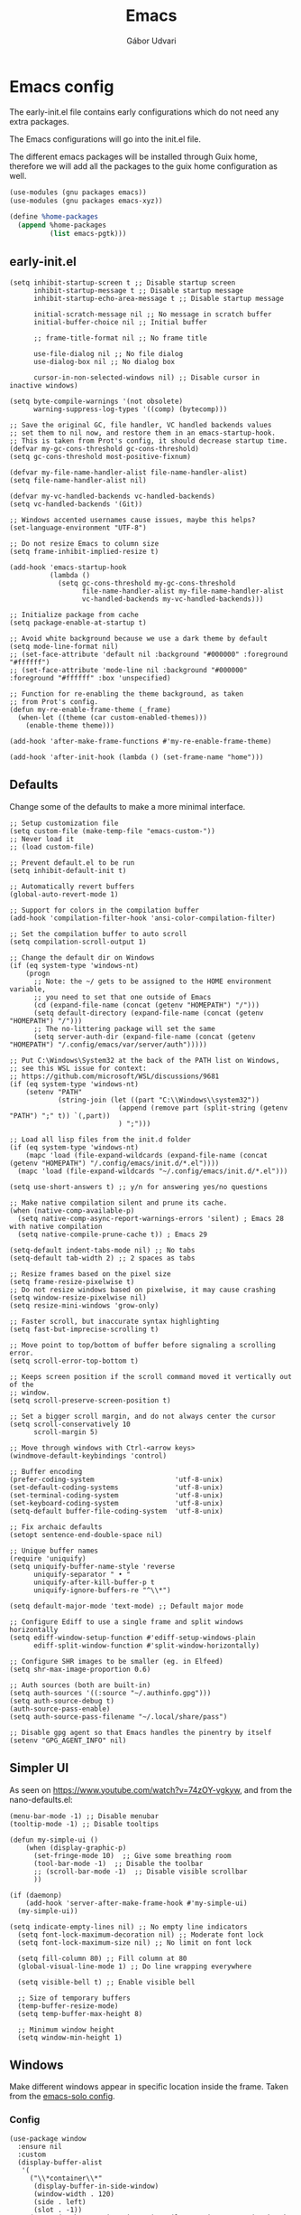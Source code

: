 #+title: Emacs
#+author: Gábor Udvari

* Emacs config

The early-init.el file contains early configurations which do not need any extra packages.

#+BEGIN_SRC text :noweb yes :exports none :mkdirp yes :tangle home/.config/emacs/early-init.el
  <<emacs-early>>
#+END_SRC

The Emacs configurations will go into the init.el file.

#+BEGIN_SRC text :noweb yes :exports none :mkdirp yes :tangle home/.config/emacs/init.el
  <<emacs>>
#+END_SRC

The different emacs packages will be installed through Guix home, therefore we will add all the packages to the guix home configuration as well.

#+BEGIN_SRC scheme :noweb-ref guix-home
  (use-modules (gnu packages emacs))
  (use-modules (gnu packages emacs-xyz))

  (define %home-packages
    (append %home-packages
            (list emacs-pgtk)))
#+END_SRC

** early-init.el

#+BEGIN_SRC elisp :noweb-ref emacs-early
  (setq inhibit-startup-screen t ;; Disable startup screen
        inhibit-startup-message t ;; Disable startup message
        inhibit-startup-echo-area-message t ;; Disable startup message

        initial-scratch-message nil ;; No message in scratch buffer
        initial-buffer-choice nil ;; Initial buffer

        ;; frame-title-format nil ;; No frame title

        use-file-dialog nil ;; No file dialog
        use-dialog-box nil ;; No dialog box

        cursor-in-non-selected-windows nil) ;; Disable cursor in inactive windows)

  (setq byte-compile-warnings '(not obsolete)
        warning-suppress-log-types '((comp) (bytecomp)))

  ;; Save the original GC, file handler, VC handled backends values
  ;; set them to nil now, and restore them in an emacs-startup-hook.
  ;; This is taken from Prot's config, it should decrease startup time.
  (defvar my-gc-cons-threshold gc-cons-threshold)
  (setq gc-cons-threshold most-positive-fixnum)

  (defvar my-file-name-handler-alist file-name-handler-alist)
  (setq file-name-handler-alist nil)

  (defvar my-vc-handled-backends vc-handled-backends)
  (setq vc-handled-backends '(Git))

  ;; Windows accented usernames cause issues, maybe this helps?
  (set-language-environment "UTF-8")

  ;; Do not resize Emacs to column size
  (setq frame-inhibit-implied-resize t)

  (add-hook 'emacs-startup-hook
            (lambda ()
              (setq gc-cons-threshold my-gc-cons-threshold
                    file-name-handler-alist my-file-name-handler-alist
                    vc-handled-backends my-vc-handled-backends)))

  ;; Initialize package from cache
  (setq package-enable-at-startup t)

  ;; Avoid white background because we use a dark theme by default
  (setq mode-line-format nil)
  ;; (set-face-attribute 'default nil :background "#000000" :foreground "#ffffff")
  ;; (set-face-attribute 'mode-line nil :background "#000000" :foreground "#ffffff" :box 'unspecified)

  ;; Function for re-enabling the theme background, as taken
  ;; from Prot's config.
  (defun my-re-enable-frame-theme (_frame)
    (when-let ((theme (car custom-enabled-themes)))
      (enable-theme theme)))

  (add-hook 'after-make-frame-functions #'my-re-enable-frame-theme)

  (add-hook 'after-init-hook (lambda () (set-frame-name "home")))
#+END_SRC

** Defaults

Change some of the defaults to make a more minimal interface.

#+begin_src elisp :noweb-ref emacs
  ;; Setup customization file
  (setq custom-file (make-temp-file "emacs-custom-"))
  ;; Never load it
  ;; (load custom-file)

  ;; Prevent default.el to be run
  (setq inhibit-default-init t)

  ;; Automatically revert buffers
  (global-auto-revert-mode 1)

  ;; Support for colors in the compilation buffer
  (add-hook 'compilation-filter-hook 'ansi-color-compilation-filter)

  ;; Set the compilation buffer to auto scroll
  (setq compilation-scroll-output 1)

  ;; Change the default dir on Windows
  (if (eq system-type 'windows-nt)
      (progn
        ;; Note: the ~/ gets to be assigned to the HOME environment variable,
        ;; you need to set that one outside of Emacs
        (cd (expand-file-name (concat (getenv "HOMEPATH") "/")))
        (setq default-directory (expand-file-name (concat (getenv "HOMEPATH") "/")))
        ;; The no-littering package will set the same
        (setq server-auth-dir (expand-file-name (concat (getenv "HOMEPATH") "/.config/emacs/var/server/auth")))))

  ;; Put C:\Windows\System32 at the back of the PATH list on Windows,
  ;; see this WSL issue for context:
  ;; https://github.com/microsoft/WSL/discussions/9681
  (if (eq system-type 'windows-nt)
      (setenv "PATH"
              (string-join (let ((part "C:\\Windows\\system32"))
                             (append (remove part (split-string (getenv "PATH") ";" t)) `(,part))
                             ) ";")))

  ;; Load all lisp files from the init.d folder
  (if (eq system-type 'windows-nt)
      (mapc 'load (file-expand-wildcards (expand-file-name (concat (getenv "HOMEPATH") "/.config/emacs/init.d/*.el"))))
    (mapc 'load (file-expand-wildcards "~/.config/emacs/init.d/*.el")))

  (setq use-short-answers t) ;; y/n for answering yes/no questions

  ;; Make native compilation silent and prune its cache.
  (when (native-comp-available-p)
    (setq native-comp-async-report-warnings-errors 'silent) ; Emacs 28 with native compilation
    (setq native-compile-prune-cache t)) ; Emacs 29

  (setq-default indent-tabs-mode nil) ;; No tabs
  (setq-default tab-width 2) ;; 2 spaces as tabs

  ;; Resize frames based on the pixel size
  (setq frame-resize-pixelwise t)
  ;; Do not resize windows based on pixelwise, it may cause crashing
  (setq window-resize-pixelwise nil)
  (setq resize-mini-windows 'grow-only)

  ;; Faster scroll, but inaccurate syntax highlighting
  (setq fast-but-imprecise-scrolling t)

  ;; Move point to top/bottom of buffer before signaling a scrolling error.
  (setq scroll-error-top-bottom t)

  ;; Keeps screen position if the scroll command moved it vertically out of the
  ;; window.
  (setq scroll-preserve-screen-position t)

  ;; Set a bigger scroll margin, and do not always center the cursor
  (setq scroll-conservatively 10
        scroll-margin 5)

  ;; Move through windows with Ctrl-<arrow keys>
  (windmove-default-keybindings 'control)

  ;; Buffer encoding
  (prefer-coding-system                    'utf-8-unix)
  (set-default-coding-systems              'utf-8-unix)
  (set-terminal-coding-system              'utf-8-unix)
  (set-keyboard-coding-system              'utf-8-unix)
  (setq-default buffer-file-coding-system  'utf-8-unix)

  ;; Fix archaic defaults
  (setopt sentence-end-double-space nil)

  ;; Unique buffer names
  (require 'uniquify)
  (setq uniquify-buffer-name-style 'reverse
        uniquify-separator " • "
        uniquify-after-kill-buffer-p t
        uniquify-ignore-buffers-re "^\\*")

  (setq default-major-mode 'text-mode) ;; Default major mode

  ;; Configure Ediff to use a single frame and split windows horizontally
  (setq ediff-window-setup-function #'ediff-setup-windows-plain
        ediff-split-window-function #'split-window-horizontally)

  ;; Configure SHR images to be smaller (eg. in Elfeed)
  (setq shr-max-image-proportion 0.6)

  ;; Auth sources (both are built-in)
  (setq auth-sources '((:source "~/.authinfo.gpg")))
  (setq auth-source-debug t)
  (auth-source-pass-enable)
  (setq auth-source-pass-filename "~/.local/share/pass")

  ;; Disable gpg agent so that Emacs handles the pinentry by itself
  (setenv "GPG_AGENT_INFO" nil)
#+end_src

** Simpler UI

As seen on https://www.youtube.com/watch?v=74zOY-vgkyw, and from the nano-defaults.el:

#+begin_src elisp :noweb-ref emacs
  (menu-bar-mode -1) ;; Disable menubar
  (tooltip-mode -1) ;; Disable tooltips

  (defun my-simple-ui ()
      (when (display-graphic-p)
        (set-fringe-mode 10)  ;; Give some breathing room
        (tool-bar-mode -1)  ;; Disable the toolbar
        ;; (scroll-bar-mode -1)  ;; Disable visible scrollbar
        ))

  (if (daemonp)
      (add-hook 'server-after-make-frame-hook #'my-simple-ui)
    (my-simple-ui))

  (setq indicate-empty-lines nil) ;; No empty line indicators
    (setq font-lock-maximum-decoration nil) ;; Moderate font lock
    (setq font-lock-maximum-size nil) ;; No limit on font lock

    (setq fill-column 80) ;; Fill column at 80
    (global-visual-line-mode 1) ;; Do line wrapping everywhere

    (setq visible-bell t) ;; Enable visible bell

    ;; Size of temporary buffers
    (temp-buffer-resize-mode)
    (setq temp-buffer-max-height 8)

    ;; Minimum window height
    (setq window-min-height 1)
#+end_src

** Windows

Make different windows appear in specific location inside the frame. Taken from the [[https://github.com/LionyxML/emacs-solo/blob/main/init.el][emacs-solo config]].

*** Config

#+begin_src elisp :noweb-ref emacs
  (use-package window
    :ensure nil
    :custom
    (display-buffer-alist
     '(
       ("\\*container\\*"
        (display-buffer-in-side-window)
        (window-width . 120)
        (side . left)
        (slot . -1))
       ("\\*\\(Backtrace\\|Warnings\\|Compile-Log\\|Messages\\|Bookmark List\\|Occur\\|eldoc\\)\\*"
        (display-buffer-in-side-window)
        (window-height . 0.25)
        (side . bottom)
        (slot . 0))
       ("\\*\\(Async Shell Command\\|Shell Command\\|compilation\\)\\*"
        (display-buffer-in-side-window)
        (window-height . 0.25)
        (side . bottom)
        (slot . 0))
       ("\\*\\([Hh]elp\\)\\*"
        (display-buffer-in-side-window)
        (window-width . 75)
        (side . right)
        (slot . 0))
       ("\\*\\(Ibuffer\\)\\*"
        (display-buffer-in-side-window)
        (window-width . 100)
        (side . right)
        (slot . 1))
       ("\\*\\(Flymake diagnostics\\|xref\\|Completions\\)"
        (display-buffer-in-side-window)
        (window-height . 0.25)
        (side . bottom)
        (slot . 1))
       ("\\*\\(grep\\|find\\)\\*"
        (display-buffer-in-side-window)
        (window-height . 0.25)
        (side . bottom)
        (slot . 2))
       )))
#+end_src

** Fonts

*** Config

Do not use any packages for this, just the built-in ~set-face-attribute~.

#+begin_src elisp :noweb-ref emacs
  (defun apply-fonts (variable-font fixed-font)
    (progn (let ((font fixed-font))
               (if (member font (font-family-list))
                   (progn (set-face-attribute 'default nil :font font :height 100)
                          (set-face-attribute 'fixed-pitch nil :font font :height 100))))
             (let ((font variable-font))
               (if (member font (font-family-list))
                   (progn (set-face-attribute 'mode-line nil :font font :height 120)
                          (set-face-attribute 'variable-pitch nil :font font :height 120))))))
#+end_src

We set separate fonts on Windows and where Guix is available, because Guix can install our custom fonts, but [[https://github.com/microsoft/terminal/issues/3257][Windows currently has issues]] with user installed fonts. Use Calibri and Cascadia Mono on Windows and use Cantarell and Fira Code where Guix is available:

#+begin_src elisp :noweb-ref emacs
  (defun my-fonts ()
    (cond ((eq system-type 'windows-nt) (apply-fonts "Calibri" "Cascadia Mono"))
          ((executable-find "guix") (apply-fonts "Cantarell" "Fira Code"))))
#+end_src

#+begin_src elisp :noweb-ref emacs
  (my-fonts)
  (if (daemonp)
      (add-hook 'server-after-make-frame-hook #'my-fonts))
#+end_src

** Modus themes

*** Installation

The themes modus-operandi and modus-vivendi are part of Emacs since version 28. No need for installation.

*** Config

#+begin_src elisp :noweb-ref emacs
  ;; Make customisations that affect Emacs faces BEFORE loading a theme
  ;; (any change needs a theme re-load to take effect).
  (use-package emacs
    :init
    ;; If you like two specific themes and want to switch between them, you
    ;; can specify them in `modus-themes-to-toggle' and then invoke the command
    ;; `modus-themes-toggle'.  All the themes are included in the variable
    ;; `modus-themes-collection'.
    (setq modus-themes-to-toggle '(modus-operandi modus-vivendi))

    ;; Set org blocks background
    (setq modus-themes-org-blocks 'gray-background) ; {nil,'gray-background,'tinted-background}

    (setq modus-themes-headings ; read the manual's entry or the doc string
          '((0 variable-pitch light 1.9)
            (1 variable-pitch light 1.8)
            (2 variable-pitch regular 1.7)
            (3 variable-pitch regular 1.6)
            (4 variable-pitch regular 1.5)
            (5 variable-pitch 1.4) ; absence of weight means `bold'
            (6 variable-pitch 1.3)
            (7 variable-pitch 1.2)
            (t variable-pitch 1.1)))

    ;; They are nil by default...
    (setq modus-themes-mixed-fonts t
          modus-themes-variable-pitch-ui t)

    ;; Configure modeline
    (setq modus-themes-mode-line '(accented borderless 4 0.9))

    ;; Add background for fringe area
    (setq modus-themes-fringes 'subtle)

    ;; Read the doc string or manual for this one.  The symbols can be
    ;; combined in any order.
    (setq modus-themes-region '(intense no-extend neutral))

    ;; Disable all other themes to avoid awkward blending:
    (mapc #'disable-theme custom-enabled-themes)

    :config
    ;; We use the built-in theme
    (load-theme 'modus-operandi))
#+end_src

** Package handling

Enable packages and use-package in all cases regardless of version (I use at least Emacs 29 everywhere) or OS.

#+begin_src elisp :noweb-ref emacs
  (require 'package)
  (eval-when-compile
    (require 'use-package))
#+end_src

Packages should not be ensured when Guix is available, but useful otherwise.

#+begin_src elisp :noweb-ref emacs
  (unless (or (executable-find "guix") (package-installed-p 'quelpa))
    (package-vc-install "https://github.com/quelpa/quelpa")

    ;; This is the officialy recommended way to bootstrap quelpa, but the
    ;; raw.githubusercontent.com domain might be prohibited
    ; (with-temp-buffer
    ;   (url-insert-file-contents "https://raw.githubusercontent.com/quelpa/quelpa/master/quelpa.el")
    ;   (eval-buffer)
    ;  (quelpa-self-upgrade)))
    )

  (setq quelpa-checkout-melpa-p ())
  (setq quelpa-update-melpa-p ())
#+end_src

** No littering

*** Installation

If Guix is not installed, then install within Emacs with Quelpa:

#+begin_src elisp :noweb-ref emacs
  (unless (executable-find "guix")
    (progn
      (quelpa
       '(compat
         :fetcher github
         :repo "emacs-compat/compat"))
      (quelpa
       '(no-littering
         :fetcher github
         :repo "emacscollective/no-littering"))))
#+end_src

Add the Guix package to the home config:

#+begin_src scheme :noweb-ref guix-home
  (define %home-packages
    (append %home-packages
            (list emacs-no-littering)))
#+end_src

*** Config

#+begin_src elisp :noweb-ref emacs
  (use-package no-littering
    :init
    ;; Move auto-save files to var
    (setq auto-save-file-name-transforms
          `((".*" ,(no-littering-expand-var-file-name "auto-save/") t)))
    ;; Store custom-file in etc
    (setq custom-file (no-littering-expand-etc-file-name "custom.el"))
    (load custom-file 'noerror 'nomessage)
    ;; Enable no-littering to configure auto-save, backup, etc.
    (no-littering-theme-backups))
#+end_src

** Spacious padding

*** Installation

If guix is not installed, then install within Emacs using quelpa:

#+begin_src elisp :noweb-ref emacs
  (unless (executable-find "guix")
    (quelpa
     '(spacious-padding
       :fetcher github
       :repo "protesilaos/spacious-padding")))
#+end_src

Add the Guix packages to the home config:

#+begin_src scheme :noweb-ref guix-home
  (define %home-packages
    (append %home-packages
            (list emacs-spacious-padding)))
#+end_src

*** Configuration

#+BEGIN_SRC elisp :noweb-ref emacs
  (use-package spacious-padding
    :config
    (setq spacious-padding-widths
      '( :internal-border-width 0
         :header-line-width 4
         :mode-line-width 6
         :tab-width 4
         :tab-bar-width 0
         :right-divider-width 30
         :scroll-bar-width 20
         :fringe-width 8))
    ;; Emacs server-client mode has an ugly black border, this fixes it
    (if (daemonp)
        (add-hook 'server-after-make-frame-hook (lambda () (spacious-padding-mode 1)))
        (spacious-padding-mode 1)))
#+END_SRC

** Line numbers

#+BEGIN_SRC elisp :noweb-ref emacs
  (use-package display-line-numbers
    :config
    ;; Set absolute line numbers.  A value of "relative" is also useful.
    (setq display-line-numbers-type t)

    ;; Enable line numbers for programming modes
    (add-hook 'prog-mode-hook (lambda () (display-line-numbers-mode 1))))
#+END_SRC

** svg-tag-mode

*** Installation

If guix is not installed, then install within Emacs using quelpa:

#+BEGIN_SRC elisp :noweb-ref emacs
  (unless (executable-find "guix")
    (quelpa
     '(svg-lib
       :fetcher github
       :stable nil
       :repo "rougier/svg-lib"))
    (quelpa
     '(svg-tag-mode
       :fetcher github
       :stable nil
       :repo "rougier/svg-tag-mode"))
    )
#+END_SRC

Add the Guix packages to the home config:

#+BEGIN_SRC scheme :noweb-ref guix-home
  (define %home-packages
    (append %home-packages
            (list emacs-svg-lib emacs-svg-tag-mode)))
#+END_SRC

*** Configuration

#+begin_src elisp :noweb-ref emacs
  ;; Same as example-2.el from svg-tag-mode
  (defconst date-re "[0-9]\\{4\\}-[0-9]\\{2\\}-[0-9]\\{2\\}")
  (defconst time-re "[0-9]\\{2\\}:[0-9]\\{2\\}")
  (defconst day-re "[A-Za-z]\\{1,3\\}")  ;;; Allow less than 1 character for HUN localization
  (defconst day-time-re (format "\\(%s\\)? ?\\(%s\\)?" day-re time-re))

  (defun svg-progress-percent (value)
    (save-match-data
      (svg-image (svg-lib-concat
                  (svg-lib-progress-bar  (/ (string-to-number value) 100.0)
                                         nil :margin 0 :stroke 2 :radius 3 :padding 2 :width 11)
                  (svg-lib-tag (concat value "%")
                               nil :stroke 0 :margin 0)) :ascent 'center)))

  (defun svg-progress-count (value)
    (save-match-data
      (let* ((seq (split-string value "/"))
             (count (if (stringp (car seq))
                        (float (string-to-number (car seq)))
                      0))
             (total (if (stringp (cadr seq))
                        (float (string-to-number (cadr seq)))
                      1000)))
        (svg-image (svg-lib-concat
                    (svg-lib-progress-bar (/ count total) nil
                                          :margin 0 :stroke 2 :radius 3 :padding 2 :width 11)
                    (svg-lib-tag value nil
                                 :stroke 0 :margin 0)) :ascent 'center))))

  (use-package svg-tag-mode
    :init
    (setq svg-tag-tags
          `(
            ;; Org tags
            ; (":\\([A-Za-z0-9]+\\)" . ((lambda (tag) (svg-tag-make tag))))
            ; (":\\([A-Za-z0-9]+[ \-]\\)" . ((lambda (tag) tag)))

            ;; Task priority
            ("\\[#[A-Z]\\]" . ( (lambda (tag)
                                  (svg-tag-make tag :face 'org-priority
                                                :beg 2 :end -1 :margin 0))))

            ;; TODO / DONE
            ("TODO" . ((lambda (tag) (svg-tag-make "TODO" :face 'org-todo :inverse t :margin 0))))
            ("DONE" . ((lambda (tag) (svg-tag-make "DONE" :face 'org-done :margin 0))))


            ;; Citation of the form [cite:@Knuth:1984]
            ("\\(\\[cite:@[A-Za-z]+:\\)" . ((lambda (tag)
                                              (svg-tag-make tag
                                                            :inverse t
                                                            :beg 7 :end -1
                                                            :crop-right t))))
            ("\\[cite:@[A-Za-z]+:\\([0-9]+\\]\\)" . ((lambda (tag)
                                                       (svg-tag-make tag
                                                                     :end -1
                                                                     :crop-left t))))


            ;; Active date (with or without day name, with or without time)
            (,(format "\\(<%s>\\)" date-re) .
             ((lambda (tag)
                (svg-tag-make tag :beg 1 :end -1 :margin 0))))
            (,(format "\\(<%s \\)%s>" date-re day-time-re) .
             ((lambda (tag)
                (svg-tag-make tag :beg 1 :inverse nil :crop-right t :margin 0))))
            (,(format "<%s \\(%s>\\)" date-re day-time-re) .
             ((lambda (tag)
                (svg-tag-make tag :end -1 :inverse t :crop-left t :margin 0))))

            ;; Inactive date (with or without day name, with or without time)
            (,(format "\\(\\[%s\\]\\)" date-re) .
             ((lambda (tag)
                (svg-tag-make tag :beg 1 :end -1 :margin 0 :face 'org-date))))
            (,(format "\\(\\[%s \\)%s\\]" date-re day-time-re) .
             ((lambda (tag)
                (svg-tag-make tag :beg 1 :inverse nil :crop-right t :margin 0 :face 'org-date))))
            (,(format "\\[%s \\(%s\\]\\)" date-re day-time-re) .
             ((lambda (tag)
                (svg-tag-make tag :end -1 :inverse t :crop-left t :margin 0 :face 'org-date))))

            ;; Progress
            ("\\(\\[[0-9]\\{1,3\\}%\\]\\)" . ((lambda (tag)
                                                (svg-progress-percent (substring tag 1 -2)))))
            ("\\(\\[[0-9]+/[0-9]+\\]\\)" . ((lambda (tag)
                                              (svg-progress-count (substring tag 1 -1)))))
            ))
    :hook (;(prog-mode . svg-tag-mode)
           (org-mode . svg-tag-mode))
    )
#+end_src

** Dired

*** Configuration

#+begin_src elisp :noweb-ref emacs
  (use-package dired
    :config
    (setq dired-kill-when-opening-new-dired-buffer 1)
    (when (eq system-type 'windows-nt)
      ;; ls-lisp.el only kicks in on Windows. Everywhere else where
      ;; coreutils is available the TIME_STYLE environment variable
      ;; can be used. That one is taken care by exec-path-from-shell.
      (setq ls-lisp-format-time-list '("%F %H:%M" "%F %H:%M")
            ls-lisp-use-localized-time-format t)))
#+end_src

** Which key

*** Installation

If guix is not installed, then install within Emacs using quelpa:

#+BEGIN_SRC elisp :noweb-ref emacs
  (unless (executable-find "guix")
    (quelpa
     '(which-key
       :fetcher github
       :repo "justbur/emacs-which-key")))
#+END_SRC

Add the Guix packages to the home config:

#+BEGIN_SRC scheme :noweb-ref guix-home
  (define %home-packages
    (append %home-packages
            (list emacs-which-key)))
#+END_SRC

*** Configuration

#+BEGIN_SRC elisp :noweb-ref emacs
  (use-package which-key
    :init
    (which-key-mode)
    )
#+END_SRC

** Exec path from shell

*** Installation

If guix is not installed, then install within Emacs using quelpa:

#+BEGIN_SRC elisp :noweb-ref emacs
  (unless (executable-find "guix")
    (quelpa
     '(exec-path-from-shell
       :fetcher github
       :repo "purcell/exec-path-from-shell")))
#+END_SRC

Add the Guix packages to the home config:

#+BEGIN_SRC scheme :noweb-ref guix-home
  (define %home-packages
    (append %home-packages
            (list emacs-exec-path-from-shell)))
#+END_SRC

*** Configuration

#+begin_src elisp :noweb-ref emacs
  (use-package exec-path-from-shell
    :init
    ;; TODO: there is something breaking Emacs if an interactive shell is used, only do a login shell
    (setq exec-path-from-shell-arguments (list "-l"))
    ;; There is an issue setting variables on Windows, set the shell variables depending on the OS
    (if (eq system-type 'windows-nt)
        (setq exec-path-from-shell-variables ())
      (setq exec-path-from-shell-variables '("PATH" "SSH_AUTH_SOCK" "SSH_AGENT_PID" "TIME_STYLE")))
    :config
    (exec-path-from-shell-initialize))
#+end_src

** Vertico

*** Installation

If guix is not installed, then install within Emacs using quelpa:

#+BEGIN_SRC elisp :noweb-ref emacs
  (unless (executable-find "guix")
    (quelpa
     '(vertico
       :fetcher github
       :repo "minad/vertico")))
#+END_SRC

Add the Guix package to the home config:

#+BEGIN_SRC scheme :noweb-ref guix-home
  (define %home-packages
    (append %home-packages
            (list emacs-vertico)))
#+END_SRC

*** Configuration

#+BEGIN_SRC elisp :noweb-ref emacs
  ;; Configure vertico
  (use-package vertico
    :init
    (vertico-mode)
    (setq enable-recursive-minibuffers t))
#+END_SRC

** Orderless

*** Installation

If guix is not installed, then install within Emacs using quelpa:

#+BEGIN_SRC elisp :noweb-ref emacs
  (unless (executable-find "guix")
    (quelpa
     '(orderless
       :fetcher github
       :repo "oantolin/orderless")))
#+END_SRC

Add the Guix packages to the home config:

#+BEGIN_SRC scheme :noweb-ref guix-home
  (define %home-packages
    (append %home-packages
            (list emacs-orderless)))
#+END_SRC

*** Configuration

#+BEGIN_SRC elisp :noweb-ref emacs
  (use-package orderless
    :custom
    (completion-styles '(orderless basic))
    (completion-category-overrides '((file (styles basic partial-completion)))))
#+END_SRC

** Syntax checking

*** Installation

If guix is not installed, then install within Emacs using quelpa:

#+BEGIN_SRC elisp :noweb-ref emacs
  (unless (executable-find "guix")
    (quelpa
     '(flycheck
       :fetcher github
       :repo "flycheck/flycheck"
       :files (:defaults
             "flycheck-readme.txt"))))
#+END_SRC

Add the Guix packages to the home config:

#+BEGIN_SRC scheme :noweb-ref guix-home
  (define %home-packages
    (append %home-packages
            (list emacs-flycheck)))
#+END_SRC

*** Configuration

#+BEGIN_SRC elisp :noweb-ref emacs
  (use-package flycheck
    :init (global-flycheck-mode))
#+END_SRC

** Spell checking

*** Installation

Flyspell is part of Emacs, no need to install the Emacs package separately.

Add the language file Guix packages to the home config:
#+begin_src scheme :noweb-ref guix-home
  (use-modules (gnu packages hunspell))

  (define %home-packages
    (append %home-packages
            (list hunspell
                  hunspell-dict-hu
                  hunspell-dict-en)))
#+end_src

If you are not on Guix you can download the dictionaries from the LibreOffice repository:

https://cgit.freedesktop.org/libreoffice/dictionaries/tree

*** Configuration

#+BEGIN_SRC elisp :noweb-ref emacs
  (use-package flyspell
    :init
    ;; Configure hunspell
    (setq ispell-program-name "hunspell")
    (setq ispell-hunspell-dict-paths-alist
          '(("hu_HU" (concat (if (eq system-type 'windows-nt) (getenv "USERPROFILE") "~") (if (executable-find "guix") "/.guix-home/profile" "/.local") "/share/hunspell/hu_HU.aff"))
            ("en_US" (concat (if (eq system-type 'windows-nt) (getenv "USERPROFILE") "~") (if (executable-find "guix") "/.guix-home/profile" "/.local") "/share/hunspell/en_US.aff"))
            ))
    (setq ispell-local-dictionary-alist
          '(("Hungarian" "[[:alpha:]]" "[^[:alpha:]]" "[']" nil ("-d" "hu_HU") nil utf-8)
            ("English"   "[[:alpha:]]" "[^[:alpha:]]" "[']" nil ("-d" "en_US") nil utf-8)
            ))
    )
#+END_SRC

** Pass

*** Installation

If guix is not installed, then install within Emacs using quelpa, with all the dependencies:

#+begin_src elisp :noweb-ref emacs
  (unless (executable-find "guix")
    (progn
      (quelpa
       '(compat
         :fetcher github
         :repo "emacs-compat/compat"))
      (quelpa
       '(with-editor
          :fetcher github
          :repo "magit/with-editor"))
      (quelpa
       '(password-store
         :fetcher github
         :repo "emacsmirror/password-store"))
      (quelpa
       '(password-store-otp
         :fetcher github
         :repo "volrath/password-store-otp.el"))
      (quelpa
       '(pass
         :fetcher github
         :repo "NicolasPetton/pass"))))
#+end_src

Add the Guix packages to the home config:

#+begin_src scheme :noweb-ref guix-home
  (use-modules (gnu packages emacs-xyz))

  (define %home-packages
    (append %home-packages
            (list emacs-pass)))
#+end_src

*** Configuration

#+BEGIN_SRC elisp :noweb-ref emacs
  (use-package pass)
#+END_SRC

** Age

Age is a dependency of Passage, if guix is not used we need to take care of it manually.

*** Installation

If guix is not installed, then install within Emacs using quelpa:

#+begin_src elisp :noweb-ref emacs
  (unless (executable-find "guix")
    (quelpa
     '(age
       :fetcher github
       :repo "anticomputer/age.el")))
#+end_src

If guix is used, then ~emacs-passage~ will already install it, because it is a dependency.

*** Configuration

#+begin_src elisp :noweb-ref emacs
  (use-package age
    :config
    (age-file-enable))
#+end_src

** Passage

*** Installation

If guix is not installed, then install within Emacs using quelpa and all the dependencies:

#+begin_src elisp :noweb-ref emacs
  (unless (executable-find "guix")
    (progn
      (quelpa
       '(compat
         :fetcher github
         :repo "emacs-compat/compat"))
      (quelpa
       '(with-editor
          :fetcher github
          :repo "magit/with-editor"))
      (quelpa
       '(s
         :fetcher github
         :repo "magnars/s.el"))
      (quelpa
       '(dash
         :fetcher github
         :repo "magnars/dash.el"))
      (quelpa
       '(f
         :fetcher github
         :repo "rejeep/f.el"))
       (quelpa
        '(passage
          :fetcher github
          :repo "anticomputer/passage.el"))))
#+end_src

Add the Guix packages to the home config:

#+begin_src scheme :noweb-ref guix-home
  (use-modules (gnu packages emacs-xyz))

  (define %home-packages
    (append %home-packages
            (list emacs-passage)))
#+end_src

*** Configuration

#+begin_src elisp :noweb-ref emacs
  (use-package passage)
#+end_src

** MU4E

*** Installation

TODO Need to figure out a way to install mu4e with quelpa.

Add the package to the guix-home config:

#+begin_src scheme :noweb-ref guix-home
  (use-modules (gnu packages mail))

  (define %home-packages
    (append %home-packages
            (list mu)))
#+end_src

*** Configuration

#+begin_src elisp :noweb-ref emacs
  (use-package mu4e
    :if (executable-find "guix")
    :config
    (setq mu4e-maildir "~/Mail")  ; Path to your Maildir
    (setq mu4e-get-mail-command "mbsync --all")
    (setq mu4e-confirm-quit nil)  ; Do not ask when quitting
    (setq mu4e-update-interval 300)  ; Update interval in seconds
    (setq mu4e-contexts
          `( ,(make-mu4e-context
               :name "gGmail"
               :enter-func (lambda () (mu4e-message "Entering Gmail context"))
               :leave-func (lambda () (mu4e-message "Leaving Gmail context"))
               :match-func (lambda (msg)
                             (when msg
                               (mu4e-message-contact-field-matches msg
                                                                   :to "gabor.udvari@gmail.com")))
               :vars '( ( user-mail-address	    . "gabor.udvari@gmail.com" )
                        ( user-full-name	    . "Udvari Gábor" )
                        ( message-signature .
                          (concat
                           "Üdvözlettel,\n"
                           "Udvari Gábor\n"))))

             ,(make-mu4e-context
               :name "hPersonal Hungarian"
               :enter-func (lambda () (mu4e-message "Entering Personal Hungarian context"))
               :leave-func (lambda () (mu4e-message "Leaving Personal Hungarian context"))
               :match-func (lambda (msg)
                             (when msg
                               (mu4e-message-contact-field-matches msg
                                                                   :to "level@udvarigabor.hu")))
               :vars '( ( user-mail-address	       . "level@udvarigabor.hu" )
                        ( user-full-name	       . "Udvari Gábor" )
                        ( message-signature         .
                          (concat
                           "Üdvözlettel,\n"
                           "Udvari Gábor\n"))))

             ,(make-mu4e-context
               :name "ePersonal English"
               :enter-func (lambda () (mu4e-message "Entering Personal English context"))
               :leave-func (lambda () (mu4e-message "Leaving Personal English context"))
               :match-func (lambda (msg)
                             (when msg
                               (mu4e-message-contact-field-matches msg
                                                                   :to "mail@gaborudvari.com")))
               :vars '( ( user-mail-address	       . "mail@gaborudvari.com" )
                        ( user-full-name	       . "Gabor Udvari" )
                        ( message-signature         .
                          (concat
                           "Best regards,\n"
                           "Gabor Udvari\n"))))))

    ;; set `mu4e-context-policy` and `mu4e-compose-policy` to tweak when mu4e should
    ;; guess or ask the correct context, e.g.

    ;; start with the first (default) context;
    ;; default is to ask-if-none (ask when there's no context yet, and none match)
    ;; (setq mu4e-context-policy 'pick-first)

    ;; compose with the current context is no context matches;
    ;; default is to ask
    ;; (setq mu4e-compose-context-policy nil)
    )
#+end_src

** Org mode

*** Installation

Org is bundled inside Emacs, so only need to install some extra packages, like emacs-org-modern and emacs-org-contrib.

If guix is not installed, then install within Emacs using quelpa:

#+begin_src elisp :noweb-ref emacs
  (unless (executable-find "guix")
    (quelpa
     '(org-contrib
       :fetcher github
       :repo "emacsmirror/org-contrib"
       :stable nil
       :files (:defaults
               "lisp")))
    (quelpa
     '(org-modern
       :fetcher github
       :repo "minad/org-modern"))
    (quelpa
     '(org-margin
       :fetcher github
       :repo "rougier/org-margin")))
#+end_src

Add the Guix packages to the home config:

#+begin_src scheme :noweb-ref guix-home
  (define %home-packages
    (append %home-packages
            (list emacs-org-modern
                  emacs-org-contrib
                  emacs-org-texlive-collection
                  emacs-org-margin)))
#+end_src

*** Configuration

#+BEGIN_SRC elisp :noweb-ref emacs
  (defun myhooks/org-mode-setup ()
    ;; Disable org-indent-mode because it causes empty background
    ;; for source blocks when the lines are too long
    (org-indent-mode -1)
    (variable-pitch-mode 1)
    (setq visual-line-fringe-indicators t)
    (visual-line-mode 1))

  (defun myhooks/org-font-setup ()
    ;; Set faces for heading levels
    (dolist (face '((org-level-1 . 1.3)
                    (org-level-2 . 1.25)
                    (org-level-3 . 1.2)
                    (org-level-4 . 1.1)
                    (org-level-5 . 1.05)
                    (org-level-6 . 1.05)
                    (org-level-7 . 1.05)
                    (org-level-8 . 1.05)))
      (set-face-attribute (car face) nil :height (cdr face)))

    ;; Ensure that anything that should be fixed-pitch in Org files appears that way
    (set-face-attribute 'org-block nil    :inherit 'fixed-pitch)
    (set-face-attribute 'org-code nil     :inherit '(shadow fixed-pitch))
    (set-face-attribute 'org-table nil    :inherit '(shadow fixed-pitch))
    (set-face-attribute 'org-verbatim nil :inherit '(shadow fixed-pitch))
    (set-face-attribute 'org-special-keyword nil :inherit '(font-lock-comment-face fixed-pitch))
    (set-face-attribute 'org-meta-line nil :inherit '(font-lock-comment-face fixed-pitch))
    (set-face-attribute 'org-checkbox nil :inherit 'fixed-pitch))

  (use-package org
    :hook (org-mode . myhooks/org-mode-setup)
    :hook (org-mode . myhooks/org-font-setup)
    :init
    (setq org-ellipsis "…")  ; Calibri also needs to support this
    (setq org-hide-leading-stars nil)  ; Hide leading stars
    (setq org-src-fontify-natively t)
    (setq org-startup-folded 'nofold)

    ;; Active Babel languages
    (org-babel-do-load-languages
     'org-babel-load-languages
     '((shell . t)
       (sql . t)
       (scheme . t))))

  (use-package org-agenda
    :init
    (if (eq system-type 'windows-nt)
        (defvar my-notes-folder (concat (getenv "HOMEPATH") "/Notes/"))
      (defvar my-notes-folder (concat (getenv "HOME") "/Notes/")))
    (when (file-exists-p my-notes-folder)
      (setq org-agenda-files (directory-files-recursively my-notes-folder "." t))))

  (use-package org-tempo)
  (use-package org-contrib)

  (use-package ox-beamer)
  (use-package ox-latex
    :init
    (setq latex-run-command "xelatex"))

  (use-package ox-md)
  (use-package ox-confluence)

  (use-package org-modern
    :after org
    :config
    ;; Disable fringe, because Olivetti will move it to the left
    ;; and it looks ugly:
    (setq org-modern-block-fringe nil)
    ;; Disable org-modern-star, titles will be styled by the org-margin package
    (setq org-modern-star nil)
    ;; Disable a few org-modern stylings, where svg-tag-mode is better
    (setq org-modern-timestamp nil
          org-modern-priority nil
          org-modern-todo nil
          org-modern-tag nil
          org-modern-progress nil)
    (with-eval-after-load 'org (global-org-modern-mode)))

  (use-package org-margin
    :after org
    :hook (org-mode . org-margin-mode))
#+END_SRC

** Htmlize

*** Installation

If guix is not installed, then install within Emacs using quelpa:

#+BEGIN_SRC elisp :noweb-ref emacs
  (unless (executable-find "guix")
    (quelpa
     '(htmlize
       :fetcher github
       :repo "hniksic/emacs-htmlize")))
#+END_SRC

Add the Guix package to the home config:

#+BEGIN_SRC scheme :noweb-ref guix-home
  (define %home-packages
    (append %home-packages
            (list emacs-htmlize)))
#+END_SRC

*** Configuration

#+BEGIN_SRC elisp :noweb-ref emacs
  (use-package htmlize)
#+END_SRC

** PlantUML mode

*** Installation

If guix is not installed, then install within Emacs using quelpa:

#+BEGIN_SRC elisp :noweb-ref emacs
  (unless (executable-find "guix")
    (quelpa
     '(plantuml-mode
       :fetcher github
       :repo "skuro/plantuml-mode")))
#+END_SRC

Add the Guix package to the home config:

#+BEGIN_SRC scheme :noweb-ref guix-home
  (define %home-packages
    (append %home-packages
            (list emacs-plantuml-mode)))
#+END_SRC

*** Configuration

#+BEGIN_SRC elisp :noweb-ref emacs
  (use-package plantuml-mode
    :init
    ;; Set the execution mode to server
    (setq plantuml-default-exec-mode 'server)
    ;; Add support for org source blocks
    (add-to-list
     'org-src-lang-modes '("plantuml" . plantuml))
    )
#+END_SRC

** Engrave-faces

*** Installation

If guix is not installed, then install within Emacs using quelpa:

#+BEGIN_SRC elisp :noweb-ref emacs
  (unless (executable-find "guix")
    (quelpa
     '(engrave-faces
       :fetcher github
       :repo "tecosaur/engrave-faces")))
#+END_SRC

Add the Guix package to the home config:

#+BEGIN_SRC scheme :noweb-ref guix-home
  (define %home-packages
    (append %home-packages
            (list emacs-engrave-faces)))
#+END_SRC

*** Configuration

#+BEGIN_SRC elisp :noweb-ref emacs
  (use-package engrave-faces
    :init
    (setq org-latex-src-block-backend 'engraved))
#+END_SRC

** PHP mode

*** Installation

If guix is not installed, then install within Emacs using quelpa:

#+BEGIN_SRC elisp :noweb-ref emacs
  (unless (executable-find "guix")
    (quelpa
     '(php-mode
       :fetcher github
       :repo "emacs-php/php-mode")))
#+END_SRC

Add the Guix package to the home config:

#+BEGIN_SRC scheme :noweb-ref guix-home
  (define %home-packages
    (append %home-packages
            (list emacs-php-mode)))
#+END_SRC

*** Configuration

#+BEGIN_SRC elisp :noweb-ref emacs
  (use-package php-mode
    :config
    (setq php-mode-coding-style 'psr2))
#+END_SRC

** Paredit

*** Installation

If guix is not installed, then install within Emacs using quelpa:

#+BEGIN_SRC elisp :noweb-ref emacs
  (unless (executable-find "guix")
    (quelpa
     '(paredit
       :fetcher github
       :repo "emacsmirror/paredit")))
#+END_SRC

Add the Guix package to the home config:

#+BEGIN_SRC scheme :noweb-ref guix-home
  (define %home-packages
    (append %home-packages
            (list emacs-paredit)))
#+END_SRC

*** Configuration

#+BEGIN_SRC elisp :noweb-ref emacs
  (use-package paredit
    :commands (enable-paredit-mode)
    :hook ((emacs-lisp-mode . enable-paredit-mode)
           (eval-expression-minibuffer-setup . enable-paredit-mode)
           (ielm-mode . enable-paredit-mode)
           (lisp-mode . enable-paredit-mode)
           (lisp-interaction-mode . enable-paredit-mode)
           (scheme-mode . enable-paredit-mode)
           (slime-repl-mode . enable-paredit-mode)
           (clojure-mode . enable-paredit-mode)
           (clojurescript-mode . enable-paredit-mode)
           (cider-repl-mode . enable-paredit-mode)
           (cider-mode . enable-paredit-mode)
           (clojure-mode . enable-paredit-mode))
    :config
    (show-paren-mode t)

    :bind (("C->" . paredit-forward-slurp-sexp)
           ("C-<" . paredit-forward-barf-sexp)
           ("C-M-<" . paredit-backward-slurp-sexp)
           ("C-M->" . paredit-backward-barf-sexp)
           ("<C-right>" .  nil)
           ("<C-left>" .  nil)
           ("M-[" . paredit-wrap-square)
           ("M-{" . paredit-wrap-curly))

    ;; :after (autoload 'enable-paredit-mode "paredit" "Turn on
    ;; pseudo-structural editing of Lisp code." t)
    )
#+END_SRC

** Geiser

*** Installation

If guix is not installed, then install within Emacs using quelpa:

#+begin_src elisp :noweb-ref emacs
  (unless (or (eq system-type 'windows-nt) (executable-find "guix"))
    (quelpa
     '(geiser
       :fetcher github
       :repo "emacsmirror/geiser"
       :files (:defaults
               "elisp")))
    (quelpa
     '(geiser-guile
       :fetcher github
       :repo "emacsmirror/geiser-guile"
       :files (:defaults
               "src"))))
#+end_src

Add the Guix package to the home config:

#+BEGIN_SRC scheme :noweb-ref guix-home
  (define %home-packages
    (append %home-packages
            (list emacs-geiser
                  emacs-geiser-guile)))
#+END_SRC

*** Configuration

#+begin_src elisp :noweb-ref emacs
  (use-package geiser-guile
    :unless (eq system-type 'windows-nt)
    :load-path (lambda () (file-name-concat (package-desc-dir (package-get-descriptor 'geiser))
                                            "elisp")))
#+end_src

** Markdown mode

*** Installation

If guix is not installed, then install within Emacs using quelpa:

#+BEGIN_SRC elisp :noweb-ref emacs
  (unless (executable-find "guix")
    (quelpa
     '(markdown-mode
       :fetcher github
       :repo "jrblevin/markdown-mode"))
    )
#+END_SRC

Add the Guix package to the home config:

#+BEGIN_SRC scheme :noweb-ref guix-home
  (define %home-packages
    (append %home-packages
            (list emacs-markdown-mode)))
#+END_SRC

*** Configuration

#+BEGIN_SRC elisp :noweb-ref emacs
  (defun myhooks/markdown-mode-setup ()
    (variable-pitch-mode 1)
    (visual-line-mode 1))

  (defun myhooks/markdown-font-setup ()
    ;; Set faces for heading levels
    (dolist (face '((markdown-header-face-1 . 1.2)
                    (markdown-header-face-2 . 1.1)
                    (markdown-header-face-3 . 1.05)
                    (markdown-header-face-4 . 1.0)
                    (markdown-header-face-5 . 1.1)
                    (markdown-header-face-6 . 1.1)
                    (markdown-markup-face . 1.0)
                    ))
      (set-face-attribute (car face) nil :height (cdr face)))
    )

  (use-package markdown-mode
    :init
    (add-to-list 'auto-mode-alist
                 '("\\.\\(?:md\\|markdown\\|mkd\\|mdown\\|mkdn\\|mdwn\\)\\'" . markdown-mode))

    (autoload 'gfm-mode "markdown-mode"
      "Major mode for editing GitHub Flavored Markdown files" t)
    (add-to-list 'auto-mode-alist '("README\\.md\\'" . gfm-mode))

    (add-hook 'markdown-mode-hook #'myhooks/markdown-font-setup)
    (add-hook 'markdown-mode-hook #'myhooks/markdown-mode-setup)
    (add-hook 'markdown-mode-hook #'myhooks/visual-fill)
    )
#+END_SRC

** YAML mode

*** Installation

If guix is not installed, then install within Emacs using quelpa:

#+BEGIN_SRC elisp :noweb-ref emacs
  (unless (executable-find "guix")
    (quelpa
     '(yaml-mode
       :fetcher github
       :repo "yoshiki/yaml-mode"))
    )
#+END_SRC

Add the Guix package to the home config:

#+BEGIN_SRC scheme :noweb-ref guix-home
  (define %home-packages
    (append %home-packages
            (list emacs-yaml-mode)))
#+END_SRC

*** Configuration

#+BEGIN_SRC elisp :noweb-ref emacs
  (use-package yaml-mode
    :init
    (add-to-list 'auto-mode-alist '("\\.yml\\'" . yaml-mode))
    )
#+END_SRC

** Dockerfile mode

*** Installation

If guix is not installed, then install within Emacs using quelpa:

#+BEGIN_SRC elisp :noweb-ref emacs
  (unless (executable-find "guix")
    (quelpa
     '(dockerfile-mode
       :fetcher github
       :repo "spotify/dockerfile-mode"))
    )
#+END_SRC

Add the Guix packages to the home config:

#+BEGIN_SRC scheme :noweb-ref guix-home
  (define %home-packages
    (append %home-packages
            (list emacs-dockerfile-mode)))
#+END_SRC

*** Configuration

#+BEGIN_SRC elisp :noweb-ref emacs
  (use-package dockerfile-mode
    :mode ("Dockerfile" . dockerfile-mode))
#+END_SRC

** PDF Tools

*** Installation

If guix is not installed, then install within Emacs and all the dependencies using quelpa:

#+begin_src elisp :noweb-ref emacs
  (unless (executable-find "guix")
    (progn
      (quelpa
       '(tablist
         :fetcher github
         :repo "politza/tablist"))
      (quelpa
       '(pdf-tools
         :fetcher github
         :repo "vedang/pdf-tools"))))
#+end_src

Add the Guix packages to the home config:

#+BEGIN_SRC scheme :noweb-ref guix-home
  (define %home-packages
    (append %home-packages
            (list emacs-pdf-tools)))
#+END_SRC

*** Configuration

#+BEGIN_SRC elisp :noweb-ref emacs
  (use-package pdf-tools
    :magic ("%PDF" . pdf-view-mode)
    :config (pdf-loader-install)
    )
#+END_SRC

** Elfeed

*** Installation

If guix is not installed, then install within Emacs using quelpa:

#+begin_src elisp :noweb-ref emacs
  (unless (executable-find "guix")
    (quelpa
     '(elfeed
       :fetcher github
       :repo "skeeto/elfeed"))
    )
#+end_src

Add the Guix packages to the home config:

#+begin_src scheme :noweb-ref guix-home
  (define %home-packages
    (append %home-packages
            (list emacs-elfeed)))
#+end_src

*** Configuration

#+begin_src elisp :noweb-ref emacs
  (use-package elfeed
    :init
    (setq elfeed-use-curl nil)
    (setq elfeed-feeds
      '(("https://xkcd.com/rss.xml" webcomic)
        ("https://planet.emacslife.com/atom.xml" emacs)
        ("https://telex.hu/rss" hungary news)
        ("https://24.hu/feed" hungary news)
        ("https://444.hu/feed" hungary news)
        ("https://www.phoronix.com/rss.php" open-source news)
        ("https://www.met.hu/methu/rss/rss.php" hungary news weather)
        ("https://www.freakingpenguin.com/feed.xml" guix guile)
        ;; Modern Vintage Gamer:
        ("https://www.youtube.com/feeds/videos.xml?channel_id=UCjFaPUcJU1vwk193mnW_w1w" youtube gaming)
        ;; GothemChess:
        ("https://www.youtube.com/feeds/videos.xml?channel_id=UCQHX6ViZmPsWiYSFAyS0a3Q" youtube chess)
        ;; System Crafters:
        ("https://www.youtube.com/feeds/videos.xml?channel_id=UCAiiOTio8Yu69c3XnR7nQBQ" youtube guix emacs)
        ;; NDC Conferences:
        ("https://www.youtube.com/feeds/videos.xml?channel_id=UCTdw38Cw6jcm0atBPA39a0Q" youtube conference programming)
        ;; Partizán:
        ("https://www.youtube.com/feeds/videos.xml?channel_id=UCEFpEvuosfPGlV1VyUF6QOA" youtube hungary)
        ;; DnB Allstars:
        ("https://www.youtube.com/feeds/videos.xml?channel_id=UCYQHXu4Ea4NTvBggGHT7cOQ" youtube music dnb)
        ;; UKF Drum & Bass:
        ("https://www.youtube.com/feeds/videos.xml?channel_id=UCpYkkFDnvHka9CBuwxPpqXw" youtube music dnb)
        ;; Noclip
        ("https://www.youtube.com/feeds/videos.xml?channel_id=UC0fDG3byEcMtbOqPMymDNbw" youtube gamedev)
        ;; Chris Kohler News - no RSS
        ;; Venjent
        ("https://www.youtube.com/feeds/videos.xml?channel_id=UCrY8Y0rs3BlE3T57TOMM1aw" youtube music dnb)
        ;; Fire Department Chronicles
        ("https://www.youtube.com/feeds/videos.xml?channel_id=UCZbWCodPFwH2QQn772QnUxQ" youtube comedy)
        ;; El Estepario Siberiano = no RSS
        ;; Legal Eagle
        ("https://www.youtube.com/feeds/videos.xml?channel_id=UCLOwKVD0bYHxaDZxXkK4piw" youtube law)
        ;; La Mazmorra Abandon
        ("https://www.youtube.com/feeds/videos.xml?channel_id=UCIOPzvsO2I1oSwjT7NP9Q7A" youtube gaming dos)
        ;; Noriyaro
        ("https://www.youtube.com/feeds/videos.xml?channel_id=UCZGkMJEmCR1IqUduqt1uFUw" youtube cars jdm)
        ;; Tokyo Ska Paradise Orchestra
        ("https://www.youtube.com/feeds/videos.xml?channel_id=UC5RmUAcm_w5K9cxtQSj7W7g" youtube music ska)
        ;; Telex = no RSS
        ;; Games Done Quick = no RSS
        ;; James Hoffmann = no RSS
        ;; Babymetal
        ("https://www.youtube.com/feeds/videos.xml?channel_id=UC33_tIj4m1_XaqfFcomShvw" youtube music metal)
        ;; The Dead South
        ("https://www.youtube.com/feeds/videos.xml?channel_id=UCWqvhmZyB66eKv01SiH_Kjg" youtube music country)
        ;; 444 = no RSS
        ;; Abyssoft
        ("https://www.youtube.com/feeds/videos.xml?channel_id=UC6I9iYfcBQTCsiGpR3kV1Uw" youtube gaming)
        ;; Adam Neely
        ("https://www.youtube.com/feeds/videos.xml?channel_id=UCnkp4xDOwqqJD7sSM3xdUiQ" youtube music)
        ;; Ahoy
        ("https://www.youtube.com/feeds/videos.xml?channel_id=UCE1jXbVAGJQEORz9nZqb5bQ" youtube gaming)
        ;; Andrew Huberman
        ("https://www.youtube.com/feeds/videos.xml?channel_id=UC2D2CMWXMOVWx7giW1n3LIg" youtube podcast science)
        ;; Andrew Tropin = no RSS
        ;; Atomic Frontier
        ("https://www.youtube.com/feeds/videos.xml?channel_id=UCbCq5Y0WPGimG2jNXhoQxGw" youtube science)
        ;; Azahriah
        ("https://www.youtube.com/feeds/videos.xml?channel_id=UCNCDa02bSyeD690YT4l1jPw" youtube music hungary)
        ;; Benn Jordan
        ("https://www.youtube.com/feeds/videos.xml?channel_id=UC213K1tH6XJwHj6ZiVtLDrw" youtube music)
        ;; Blender
        ;; This is the Blender youtube channel, but Blender has their own Peertube instance:
        ;; ("https://www.youtube.com/feeds/videos.xml?channel_id=UCz75RVbH8q2jdBJ4SnwuZZQ" youtube blender)
        ("https://video.blender.org/feeds/videos.xml?sort=-publishedAt&isLocal=true" video blender)
        ;; Bolyai János Matematikai Társulat = no RSS
        ;; Brandon Y Lee = no RSS
        ;; Brodie Robertson = no RSS
        ;; Bryan Johnson = no RSS
        ;; Bödőcs Tibor = no RSS
        ;; Captain Disillusion = no RSS
        ;; Chase and Status = no RSS
        ;; Chinese Man:
        ("https://www.youtube.com/feeds/videos.xml?channel_id=UCNzDFkfbKMWbG2v5F8LoE0Q" youtube music electronic)
        ;; Cinemassacre:
        ("https://www.youtube.com/feeds/videos.xml?channel_id=UC0M0rxSz3IF0CsSour1iWmw" youtube gaming)
        ;; Coffeezilla = no RSS
        ;; Computerphile
        ("https://www.youtube.com/feeds/videos.xml?channel_id=UCCAgrIbwcJ67zIow1pNF30A" youtube science)
        ;; ContraPoints
        ("https://www.youtube.com/feeds/videos.xml?channel_id=UCNvsIonJdJ5E4EXMa65VYpA" youtube culture)
        ;; Crime Pays But Botany Doesn't = no RSS
        ;; Dalfutár:
        ("https://www.youtube.com/feeds/videos.xml?channel_id=UCf8i6LzNPLLcRm75H62CkHQ" youtube music hungary)
        ;; Daniel Stenberg:
        ("https://www.youtube.com/feeds/videos.xml?channel_id=UCD5eL38hFtSLiVFP9cCUJEA" youtube development opensource)
        ;; David Revoy:
        ("https://peertube.touhoppai.moe/feeds/videos.xml?sort=-publishedAt&isLocal=true" video opensource art)
        ;; DEFCON Conference:
        ("https://www.youtube.com/feeds/videos.xml?channel_id=UC6Om9kAkl32dWlDSNlDS9Iw" youtube security conference)
        ;; DnB Portal:
        ("https://www.youtube.com/feeds/videos.xml?channel_id=UCK85ttp6fAVE90DuuRI1jUA" youtube music dnb)
        ;; Dom Whiting:
        ("https://www.youtube.com/feeds/videos.xml?channel_id=UCqP8aunScrdAcrUUQIOhI3Q" youtube music dnb)
        ;; Dominik Műhelye:
        ("https://www.youtube.com/feeds/videos.xml?channel_id=UCHhjzdsx2tONc0vXRHXznTw" youtube repairing hungary)
        ;; Dylan Beattie:
        ("https://www.youtube.com/feeds/videos.xml?channel_id=UCjJjavV8vOmu49a3vxPaWtQ" youtube computing)
        ;; Eddie Hall:
        ("https://www.youtube.com/feeds/videos.xml?channel_id=UCLnGaOUBRXLfXhRzZcAQPlA" youtube sports strongman)
        ;; Electric Callboy = no RSS
        ;; ElectroBOOM = no RSS
        ;; ESA Speedrunning = no RSS
        ;; Explaining Computers:
        ("https://www.youtube.com/feeds/videos.xml?channel_id=UCbiGcwDWZjz05njNPrJU7jA" youtube electronics)
        ;; Folding Ideas = no RSS
        ;; Frog Leap Studios = no RSS
        ;; Game Maker's Toolkit = no RSS
        ;; Games Nexus:
        ("https://www.youtube.com/feeds/videos.xml?channel_id=UChIs72whgZI9w6d6FhwGGHA" youtube gaming)
        ;; Games Done Quick = no RSS
        ;; Gavin Freeborn:
        ("https://www.youtube.com/feeds/videos.xml?channel_id=UCJetJ7nDNLlEzDLXv7KIo0w" youtube lisp opensource)
        ;; GDConf = no RSS
        ;; GDQuest:
        ("https://www.youtube.com/feeds/videos.xml?channel_id=UCxboW7x0jZqFdvMdCFKTMsQ" youtube gamedev opensource)
        ;; Glucose Revolution = no RSS
        ;; GMHikaru:
        ("https://www.youtube.com/feeds/videos.xml?channel_id=UCweCc7bSMX5J4jEH7HFImng" youtube chess)
        ;; Godot Engine:
        ("https://www.youtube.com/feeds/videos.xml?channel_id=UC9NuJImUbaSNKiwF2bdSfAw" youtube gamedev opensource)
        ;; Greyson Nekrutman:
        ("https://www.youtube.com/feeds/videos.xml?channel_id=UCeo9VHZ09CQ6rI9v4Gl5JuQ" youtube music drums)
        ;; Gróf Balázs:
        ("https://www.youtube.com/feeds/videos.xml?channel_id=UCOnhgPNvWPmUmNdtPkamLIQ" youtube hungary comedy)
        ;; Guix Social = no RSS
        ;; GVMERS:
        ("https://www.youtube.com/feeds/videos.xml?channel_id=UClA2kqtZcT7EhIJHnC8TMDA" youtube gaming)
        ;; HBomberGuy:
        ("https://www.youtube.com/feeds/videos.xml?channel_id=UClt01z1wHHT7c5lKcU8pxRQ" youtube documentary)
        ;; Inkscape
        ("https://www.youtube.com/feeds/videos.xml?channel_id=UCKKj0FJtVE8sGn4afabKvTA" youtube opensource art)
        ;; Jack Rhysider:
        ("https://www.youtube.com/feeds/videos.xml?channel_id=UCMIqrmh2lMdzhlCPK5ahsAg" youtube security documentary)
        ;; Jeff Geerling = no RSS
        ;; Jimmy Broadbent = no RSS
        ;; Karl Jobst:
        ("https://www.youtube.com/feeds/videos.xml?channel_id=UC3ltptWa0xfrDweghW94Acg" youtube speedrun)
        ;; Katinka Halápi = no RSS
        ;; Kovács András Péter:
        ("https://www.youtube.com/feeds/videos.xml?channel_id=UCENUgjfqTMUmssyGCNObyEg" youtube hungary comedy)
        ;; Krazam = no RSS
        ;; Kurzgesagt:
        ("https://www.youtube.com/feeds/videos.xml?channel_id=UCsXVk37bltHxD1rDPwtNM8Q" youtube science)
        ;; Kétfarkú Kutya Párt = no RSS
        ;; Last Week Tonight:
        ("https://www.youtube.com/feeds/videos.xml?channel_id=UC3XTzVzaHQEd30rQbuvCtTQ" youtube comedy documentary)
        ;; Leo P:
        ("https://www.youtube.com/feeds/videos.xml?channel_id=UCZR9XIrRXdEKtOL9WpynfZA" youtube music)
        ;; Liam Carps = no RSS
        ;; Libre Graphics Meeting:
        ("https://www.youtube.com/feeds/videos.xml?channel_id=UChBljJmEQtvegXwB1vDY7gQ" youtube graphics opensource)
        ;; Lock Picking Lawyer:
        ("https://www.youtube.com/feeds/videos.xml?channel_id=UCm9K6rby98W8JigLoZOh6FQ" youtube lockpicking)
        ;; Louis Rossmann = no RSS
        ;; Low Level = no RSS
        ;; Low Spec Gamer = no RSS
        ;; Magyarország Kedvenc Műsora = no RSS
        ;; Mark Rober = no RSS
        ;; MattKC:
        ("https://www.youtube.com/feeds/videos.xml?channel_id=UChrYe70o7NmDioL02PRVWVg" youtube gamedev documentary)
        ;; Nathan Baggs = no RSS
        ;; Nerdforge = no RSS
        ;; Network Chuck:
        ("https://www.youtube.com/feeds/videos.xml?channel_id=UC9x0AN7BWHpCDHSm9NiJFJQ" youtube opensource)
        ;; Nextcloud:
        ("https://www.youtube.com/feeds/videos.xml?channel_id=UCQjN5Fs5QSz1loJqLb5bkew" youtube opensource)
        ;; Numberphile:
        ("https://www.youtube.com/feeds/videos.xml?channel_id=UCnQtJro3IurKlxp7XSPqpaA" youtube mathematics)
        ;; Ordinary Things:
        ("https://www.youtube.com/feeds/videos.xml?channel_id=UCxLYtICsUCWdr1YPrj5DtwA" youtube documentary)
        ;; penguinz0:
        ("https://www.youtube.com/feeds/videos.xml?channel_id=UCq6VFHwMzcMXbuKyG7SQYIg" youtube comedy gaming)
        ;; People Make Games = no RSS
        ;; Philosophy Tube = no RSS
        ;; Physics Girl:
        ("https://www.youtube.com/feeds/videos.xml?channel_id=UC7DdEm33SyaTDtWYGO2CwdA" youtube physics science)
        ;; Pottyondy Edina = no RSS
        ;; Programmers are also human:
        ("https://www.youtube.com/feeds/videos.xml?channel_id=UCi8C7TNs2ohrc6hnRQ5Sn2w" youtube comedy programming)
        ;; Protesilaos Stavrou = no RSS
        ;; Rammstein Official:
        ("https://www.youtube.com/feeds/videos.xml?channel_id=UCYp3rk70ACGXQ4gFAiMr1SQ" youtube music metal)
        ;; Real Real Japan:
        ("https://www.youtube.com/feeds/videos.xml?channel_id=UCyIhBDft5f3kj4Xcua3p3kQ" youtube comedy japan)
        ;; Reluctant Anarchist:
        ("https://www.youtube.com/feeds/videos.xml?channel_id=UCxrqVfm7FUHSkboVbp1dr7w" youtube linux opensource)
        ;; Remény Farm:
        ("https://www.youtube.com/feeds/videos.xml?channel_id=UCNwlIVKlb833wIa1SniKF6w" youtube hungary farming)
        ;; Ren = no RSS
        ;; Renaissance Periodization:
        ("https://www.youtube.com/feeds/videos.xml?channel_id=UCfQgsKhHjSyRLOp9mnffqVg" youtube sports science)
        ;; Rob Scallon = no RSS
        ;; Ryan C. Gordon:
        ("https://www.youtube.com/feeds/videos.xml?channel_id=UCaz4VMH9qIwEya8LozbxzvQ" youtube gamedev opensource)
        ;; Saturday Night Live
        ("https://www.youtube.com/feeds/videos.xml?channel_id=UCqFzWxSCi39LnW1JKFR3efg" youtube comedy)
        ;; Scholar's Lore
        ("https://www.youtube.com/feeds/videos.xml?channel_id=UCm4eR95a524GYDUzz0dQ2OQ" youtube warhammer)
        ;; Scott Manley = no RSS
        ;; Serve The Home = no RSS
        ;; Simone Giertz:
        ("https://www.youtube.com/feeds/videos.xml?channel_id=UC3KEoMzNz8eYnwBC34RaKCQ" youtube engineering)
        ;; Ska Tune Network
        ("https://www.youtube.com/feeds/videos.xml?channel_id=UCaRCs994odU7vWKwZak4yXA" youtube music ska)
        ;; Spacejunkie Zoom = no RSS
        ;; Spacejunkie Űrutazás:
        ("https://www.youtube.com/feeds/videos.xml?channel_id=UCCbfGK0rnXmjUGS1KgbKepA" youtube science space)
        ;; Stand-up Maths = no RSS
        ;; Starpower Drummer:
        ("https://www.youtube.com/feeds/videos.xml?channel_id=UCHPIPQTnEMeB9vW9uDc1yGA" youtube music dnb drums)
        ;; Stoned Meadow of Doom:
        ("https://www.youtube.com/feeds/videos.xml?channel_id=UCkqjcQwTNvsxQWT44N6ESrA" youtube music metal)
        ;; Strange Parts:
        ("https://www.youtube.com/feeds/videos.xml?channel_id=UCO8DQrSp5yEP937qNqTooOw" youtube electronics)
        ;; Tantacrul:
        ("https://www.youtube.com/feeds/videos.xml?channel_id=UCi7l9chXMljpUft67vw78qw" youtube music)
        ;; Taran Van Hemert:
        ("https://www.youtube.com/feeds/videos.xml?channel_id=UCd0ZD4iCXRXf18p3cA7EQfg" youtube video-editing)
        ;; Ten Second Songs = no RSS
        ;; The Back Focus = no RSS
        ;; The Charismatic Voice:
        ("https://www.youtube.com/feeds/videos.xml?channel_id=UCnkp4xDOwqqJD7sSM3xdUiQ" youtube music singing)
        ;; The Spiffing Brit:
        ("https://www.youtube.com/feeds/videos.xml?channel_id=UCRHXUZ0BxbkU2MYZgsuFgkQ" youtube gaming comedy)
        ;; The Taylor and Amy Show:
        ("https://www.youtube.com/feeds/videos.xml?channel_id=UC098LVIqMd6HQI0B0kWtLgQ" youtube electronics)
        ;; The Witcher:
        ("https://www.youtube.com/feeds/videos.xml?channel_id=UCzybXLxv08IApdjdN0mJhEg" youtube gaming)
        ;; The Primeagen:
        ("https://www.youtube.com/feeds/videos.xml?channel_id=UC8ENHE5xdFSwx71u3fDH5Xw" youtube programming)
        ;; Thoughtbot = no RSS
        ;; Till Lindemann:
        ("https://www.youtube.com/feeds/videos.xml?channel_id=UCkjot4p29KLU0pwc0srHeGg" youtube music metal)
        ;; Too Many Zooz:
        ("https://www.youtube.com/feeds/videos.xml?channel_id=UCtjXVqMVzBIgU0SO8AV0vPg" youtube music brass)
        ;; TronicsFix = no RSS
        ;; Tóth Jakab = no RSS
        ;; Veritasium:
        ("https://www.youtube.com/feeds/videos.xml?channel_id=UCmafpEjYI9WZH32DT0ebB1g" youtube science documentary)
        ;; Veronica Explains = no RSS
        ;; Voidzilla:
        ("https://www.youtube.com/feeds/videos.xml?channel_id=UC28n0tlcNSa1iPe5mettocg" youtube scams documentary)
        ;; Vox:
        ("https://www.youtube.com/feeds/videos.xml?channel_id=UCLXo7UDZvByw2ixzpQCufnA" youtube documentary)
        ;; What's Ken Making:
        ("https://www.youtube.com/feeds/videos.xml?channel_id=UClS6E2qjk2DkxRCZ1xU0VXA" youtube electronics)
        ;; WMN Magazin:
        ("https://www.youtube.com/feeds/videos.xml?channel_id=UCHKlicSHzHbIXcEDkvlIIkA" youtube hungary documentary)
        ;; Wolfgang's Channel:
        ("https://www.youtube.com/feeds/videos.xml?channel_id=UCsnGwSIHyoYN0kiINAGUKxg" youtube linux opensource)
        ;; TODO find an RSS feed for these
        ;; https://lospec.com/ygloof
        ;; https://x.com/cyangmou

        ;; Guix issues
        ("https://issues.guix.gnu.org/issue/78066?format=atom" guix issues)
        ))

    :config
    (elfeed-set-max-connections 4))
#+end_src

** Mastodon.el

*** Installation

If guix is not installed, then install it and all dependencies within Emacs using quelpa:

#+begin_src elisp :noweb-ref emacs
  (unless (executable-find "guix")
    (progn
      (quelpa
       '(persist
         :fetcher github
         :repo "emacsmirror/persist"))
      (quelpa
       '(tp
         :fetcher github
         :repo "alphapapa/tp.el"))
      (quelpa
       '(mastodon
         :fetcher git
         :url "https://codeberg.org/martianh/mastodon.el"))))
#+end_src

Add the Guix packages to the home config:

#+begin_src scheme :noweb-ref guix-home
  (define %home-packages
    (append %home-packages
            (list emacs-mastodon)))
#+end_src

*** Configuration

#+begin_src elisp :noweb-ref emacs
  (use-package mastodon
    :defer t
    :init
    (setq mastodon-instance-url "https://fosstodon.org"
          mastodon-active-user "gaborudvari"))
#+end_src

** EMMS

*** Installation

If guix is not installed, then install within Emacs using quelpa:

#+BEGIN_SRC elisp :noweb-ref emacs
  (unless (executable-find "guix")
    (quelpa
     '(emms-setup
       :fetcher github
       :repo "emacsmirror/emms"))
    )
#+END_SRC

Add the Guix packages to the home config:

#+begin_src scheme :noweb-ref guix-home
  (use-modules (gnu packages emacs-xyz))

  (define %home-packages
    (append %home-packages
            (list emacs-emms)))
#+end_src

*** Configuration

#+begin_src elisp :noweb-ref emacs
  (use-package emms-setup
    :init
    (setq emms-player-list '(emms-player-mpv)
          emms-info-functions '(emms-info-native))
    :config
    (emms-all))
#+end_src

** Bluetooth

*** Installation

If guix is not installed, then install within Emacs using quelpa:

#+begin_src elisp :noweb-ref emacs
  (unless (executable-find "guix")
    (progn
      (quelpa
       '(transient
         :fetcher github
         :repo "magit/transient"))
      (quelpa
       '(bluetooth
         :fetcher github
         :repo "emacsmirror/bluetooth"))))
#+end_src

Add the Guix packages to the home config:

#+begin_src scheme :noweb-ref guix-home
  (use-modules (gnu packages emacs-xyz))

  (define %home-packages
    (append %home-packages
            (list emacs-bluetooth)))
#+end_src

*** Configuration

#+begin_src elisp :noweb-ref emacs
  (use-package bluetooth
    :init
    (setq bluetooth-bluez-bus :system))
#+end_src

** Tramp

#+BEGIN_SRC elisp :noweb-ref emacs
  (use-package tramp
    :config
    ;; Based on tramp-sh.el https://git.savannah.gnu.org/cgit/tramp.git/tree/lisp/tramp-sh.el
    (add-to-list 'tramp-methods
                 '("mysudo"
                   (tramp-login-program        "env")
                   (tramp-login-args           (("SUDO_PROMPT=P\"\"a\"\"s\"\"s\"\"w\"\"o\"\"r\"\"d\"\":")
                                                ("sudo") ("su") ("-") ("%u") ))
                   (tramp-remote-shell         "/bin/sh")
                   (tramp-remote-shell-login   ("-l"))
                   (tramp-remote-shell-args    ("-c"))
                   (tramp-connection-timeout   10)
                   (tramp-session-timeout      300)
                   (tramp-password-previous-hop t)))
    )
#+END_SRC

** Envrc

*** Installation

If guix is not installed, then install within Emacs using quelpa:

#+begin_src elisp :noweb-ref emacs
  (unless (executable-find "guix")
    (progn
      (quelpa
       '(inheritenv
         :fetcher github
         :repo "purcell/inheritenv"))
      (quelpa
       '(envrc
         :fetcher github
         :repo "purcell/envrc"))))
#+end_src

Add the Guix packages to the home config:

#+BEGIN_SRC scheme :noweb-ref guix-home
  (define %home-packages
    (append %home-packages
            (list emacs-envrc)))
#+END_SRC

*** Configuration

#+begin_src elisp :noweb-ref emacs
  (use-package envrc
    :init
    (envrc-global-mode))
#+end_src

** Magit

*** Installation

If guix is not installed, then install within Emacs using quelpa:

#+begin_src elisp :noweb-ref emacs
  (unless (executable-find "guix")
    (progn
      (quelpa
       '(llama
         :fetcher github
         :repo "tarsius/llama"))
      (quelpa
       '(magit-section
         :fetcher github
         :repo "magit/magit"))
      (quelpa
       '(magit
         :fetcher github
         :repo "magit/magit"))))
#+end_src

Add the Guix packages to the home config:

#+BEGIN_SRC scheme :noweb-ref guix-home
  (define %home-packages
    (append %home-packages
            (list emacs-magit)))
#+END_SRC

*** Configuration

#+begin_src elisp :noweb-ref emacs
  (use-package magit
    :defer t)
#+end_src

** Eat

*** Installation

If guix is not installed, then install within Emacs using quelpa:

#+BEGIN_SRC elisp :noweb-ref emacs
  (unless (executable-find "guix")
    (quelpa
     '(eat
       :fetcher github
       :repo "kephale/emacs-eat"
       :files ("*.el" ("term" "term/*.el") "*.texi"
               "*.ti" ("terminfo/e" "terminfo/e/*")
               ("terminfo/65" "terminfo/65/*")
               ("integration" "integration/*")
               (:exclude ".dir-locals.el" "*-tests.el")))))
#+END_SRC

Add the Guix packages to the home config:

#+BEGIN_SRC scheme :noweb-ref guix-home
  (define %home-packages
    (append %home-packages
            (list emacs-eat)))
#+END_SRC

*** Configuration

#+BEGIN_SRC elisp :noweb-ref emacs
  (use-package eat)
#+END_SRC

** Chess

*** Installation

If guix is not installed, then install within Emacs using quelpa:

#+begin_src elisp :noweb-ref emacs
  (unless (executable-find "guix")
    (quelpa
     '(chess
       :fetcher github
       :repo "jwiegley/emacs-chess")))
#+end_src

Add the Guix packages to the home config:

#+begin_src scheme :noweb-ref guix-home
  (use-modules (gnu packages games))

  (define %home-packages
      (append %home-packages
              (list emacs-chess
                    chess)))
#+end_src

*** Configuration

#+begin_src elisp :noweb-ref emacs
  (use-package chess
    :defer t
    :init
    (setq chess-images-separate-frame nil
          chess-images-default-size 40))
#+end_src

* Guix config

** Herd service

#+BEGIN_SRC scheme :noweb-ref guix-home
  ;; As taken from RDE:
  ;; https://git.sr.ht/~abcdw/rde/commit/0c5047816d6a804ae69199c54f66c4f4cb50e7e6
  ;;
  ;; This function was used, when shepherd get started before graphical
  ;; environment.
  (define (update-emacs-server-env-variables emacs-client)
    "Returns a PROGRAM-FILE, which get the current environment variables and make
    emacs servers' environment variables to same values."
    (program-file
     "update-emacs-server-env-variables"
     #~(system*
        #$emacs-client "--eval"
        (string-append
         "(mapcar (lambda (lst) (apply #'setenv lst)) '"
         (let* ((port   ((@ (ice-9 popen) open-input-pipe)
                         (string-append "env")))
                (result ((@ (ice-9 rdelim) read-delimited) "" port))
                (vars (map (lambda (x)
                             (let ((si (string-index x #\=)))
                               (list (string-take x si)
                                     (string-drop x (+ 1 si)))))
                           ((@ (srfi srfi-1) remove)
                            string-null? (string-split
                                          result #\newline)))))
           (close-port port)
           (format #f "~s" vars))
         ")"))))

  (define %home-services
    (append %home-services
            (list
             (simple-service 'emacs-update-environment
                             home-shepherd-service-type
                             (list (shepherd-service
                                    (provision '(emacs-update))
                                    (documentation "Update emacs server environment variables")
                                    (start #~(make-forkexec-constructor
                                              (list "sleep 2s && " ;; Need to wait until emacs daemon is loaded
                                                    '(update-emacs-server-env-variables emacs-client)))))))

             (simple-service 'emacsdaemon
                             home-shepherd-service-type
                             (list (shepherd-service
                                    (provision '(emacs))
                                    (documentation "Run `emacs --daemon'")
                                    (start #~(make-forkexec-constructor
                                              (list #$(file-append emacs "/bin/emacs")
                                                    "--fg-daemon")
                                              #:log-file #$(home-log "emacs")))
                                    (stop #~(make-system-destructor "emacsclient -e '(client-save-kill-emacs)'"))
                                    (respawn? #f)))))))
#+END_SRC

** Symlinking the init.el file

#+BEGIN_SRC scheme :noweb-ref guix-home
  (define %home-services
      (append %home-services
              (list
               (simple-service 'emacs-symlinking-service
                               home-files-service-type
                               `((".config/emacs/early-init.el"
                                  ,(local-file "home/.config/emacs/early-init.el" "emacs-early-init"))
                                 (".config/emacs/init.el"
                                  ,(local-file "home/.config/emacs/init.el" "emacs-init")))))))
#+END_SRC

* Windows automatic starting

When on Windows, create an automatic startup script for running the emacs daemon:

#+begin_src bat :mkdirp yes :tangle (if (eq system-type 'windows-nt) "home/AppData/Roaming/Microsoft/Windows/Start Menu/Programs/Startup/emacs-daemon.bat" "no")
  @ECHO OFF
  DEL /Q %USERPROFILE%\.config\emacs\server\*
  SETX HOME %USERPROFILE%
  WHERE /Q runemacs.exe
  if ERRORLEVEL 0 (
    START /B "" runemacs.exe --daemon --init-directory %USERPROFILE%"/.config/emacs"
  )
#+end_src

*Note:* the init.el above moves the server auth directory to the ~%USERPROFILE%/.config/emacs~ folder, similar to the XDG standard. You will need to launch the emacsclient with that in mind, eg.:

#+begin_example
emacsclientw.exe --server-file %USERPROFILE%/.config/emacs/server/server -r
#+end_example
